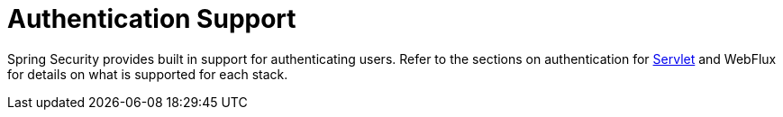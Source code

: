 [[authentication-support]]
= Authentication Support

Spring Security provides built in support for authenticating users.
Refer to the sections on authentication for <<servlet-authentication,Servlet>> and WebFlux for details on what is supported for each stack.
